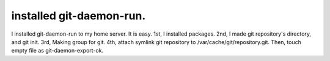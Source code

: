 installed git-daemon-run.
=========================

I installed git-daemon-run to my home server. It is easy. 1st, I installed packages. 2nd, I made git repository's directory, and git init. 3rd, Making group for git. 4th, attach symlink git repository to /var/cache/git/repository.git. Then, touch empty file as git-daemon-export-ok.






.. author:: default
.. categories:: Git
.. tags::
.. comments::
